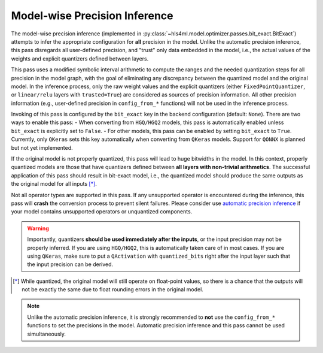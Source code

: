 ==============================
Model-wise Precision Inference
==============================

The model-wise precision inference (implemented in :py:class:`~hls4ml.model.optimizer.passes.bit_exact.BitExact`) attempts to infer the appropriate configuration for **all** precision in the model. Unlike the automatic precision inference, this pass disregards all user-defined precision, and "trust" only data embedded in the model, i.e., the actual values of the weights and explicit quantizers defined between layers.

This pass uses a modified symbolic interval arithmetic to compute the ranges and the needed quantization steps for all precision in the model graph, with the goal of eliminating any discrepancy between the quantized model and the original model. In the inference process, only the raw weight values and the explicit quantizers (either ``FixedPointQuantizer``, or ``linear/relu`` layers with ``trusted=True``) are considered as sources of precision information. All other precision information (e.g., user-defined precision in ``config_from_*`` functions) will not be used in the inference process.

Invoking of this pass is configured by the ``bit_exact`` key in the backend configuration (default: ``None``). There are two ways to enable this pass:
- When converting from ``HGQ/HGQ2`` models, this pass is automatically enabled unless ``bit_exact`` is explicitly set to ``False``.
- For other models, this pass can be enabled by setting ``bit_exact`` to ``True``. Currently, only ``QKeras`` sets this key automatically when converting from ``QKeras`` models. Support for ``QONNX`` is planned but not yet implemented.

If the original model is not properly quantized, this pass will lead to huge bitwidths in the model. In this context, properly quantized models are those that have quantizers defined between **all layers with non-trivial arithmetics**. The successful application of this pass should result in bit-exact model, i.e., the quantized model should produce the same outputs as the original model for all inputs [*]_.

Not all operator types are supported in this pass. If any unsupported operator is encountered during the inference, this pass will **crash** the conversion process to prevent silent failures. Please consider use `automatic precision inference <../auto.html>`_ if your model contains unsupported operators or unquantized components.

.. warning::
    Importantly, quantizers **should be used immediately after the inputs**, or the input precision may not be properly inferred. If you are using ``HGQ/HGQ2``, this is automatically taken care of in most cases. If you are using ``QKeras``, make sure to put a ``QActivation`` with ``quantized_bits`` right after the input layer such that the input precision can be derived.

.. [*] While quantized, the original model will still operate on float-point values, so there is a chance that the outputs will not be exactly the same due to float rounding errors in the original model.

.. note::
    Unlike the automatic precision inference, it is strongly recommended to **not** use the ``config_from_*`` functions to set the precisions in the model. Automatic precision inference and this pass cannot be used simultaneously.
